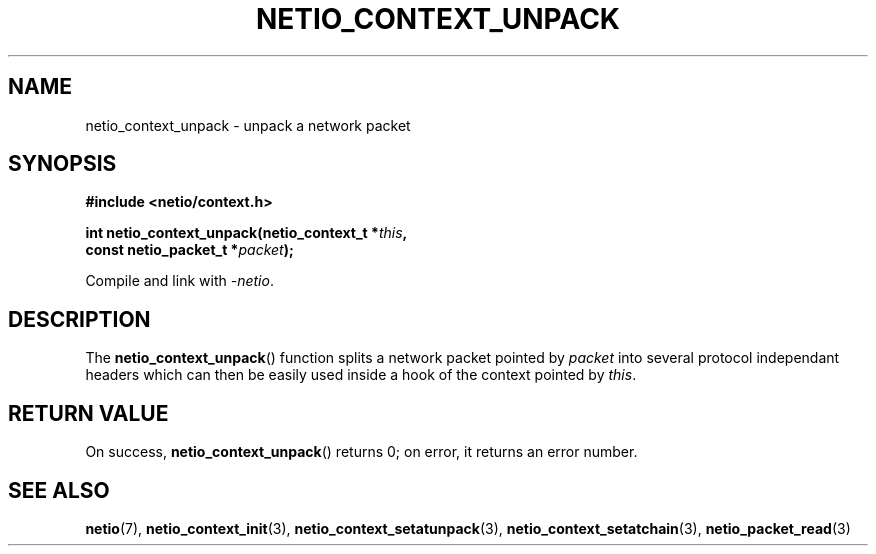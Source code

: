 .TH NETIO_CONTEXT_UNPACK 3 2014-08-09 Linux "Linux Programmer's Manual"
.SH NAME
netio_context_unpack \- unpack a network packet
.SH SYNOPSIS
.nf
.B #include <netio/context.h>

.BI "int netio_context_unpack(netio_context_t *" this ,
.BI "                         const netio_packet_t *" packet ");"
.fi
.sp
Compile and link with \fI\-netio\fP.
.SH DESCRIPTION
The
.BR netio_context_unpack ()
function splits a network packet pointed by
.IR packet
into several protocol independant headers which can then be easily used inside
a hook of the context pointed by
.IR this .
.SH RETURN VALUE
On success,
.BR netio_context_unpack ()
returns 0;
on error, it returns an error number.
.SH SEE ALSO
.BR netio (7),
.BR netio_context_init (3),
.BR netio_context_setatunpack (3),
.BR netio_context_setatchain (3),
.BR netio_packet_read (3)
